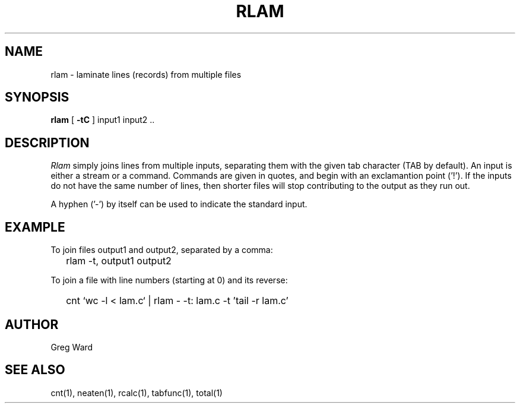 .\" RCSid "$Id$"
.TH RLAM 1 7/8/97 RADIANCE
.SH NAME
rlam - laminate lines (records) from multiple files
.SH SYNOPSIS
.B rlam
[
.B \-tC
]
input1 input2 ..
.SH DESCRIPTION
.I Rlam
simply joins lines from multiple inputs, separating them with
the given tab character (TAB by default).
An input is either a stream or a command.
Commands are given in quotes, and begin with an exclamantion point ('!').
If the inputs do not have the same number of lines, then
shorter files will stop contributing to the output as they
run out.
.PP
A hyphen ('-') by itself can be used to indicate the standard
input.
.SH EXAMPLE
To join files output1 and output2, separated by a comma:
.IP "" .2i
rlam -t, output1 output2
.PP
To join a file with line numbers (starting at 0) and its reverse:
.IP "" .2i
cnt `wc -l < lam.c` | rlam - -t: lam.c -t\| '\!tail -r lam.c'
.SH AUTHOR
Greg Ward
.SH "SEE ALSO"
cnt(1), neaten(1), rcalc(1), tabfunc(1), total(1)
